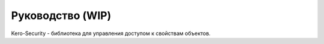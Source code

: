 #################
Руководство (WIP)
#################

Kero-Security - библиотека для управления доступом к свойствам объектов.

